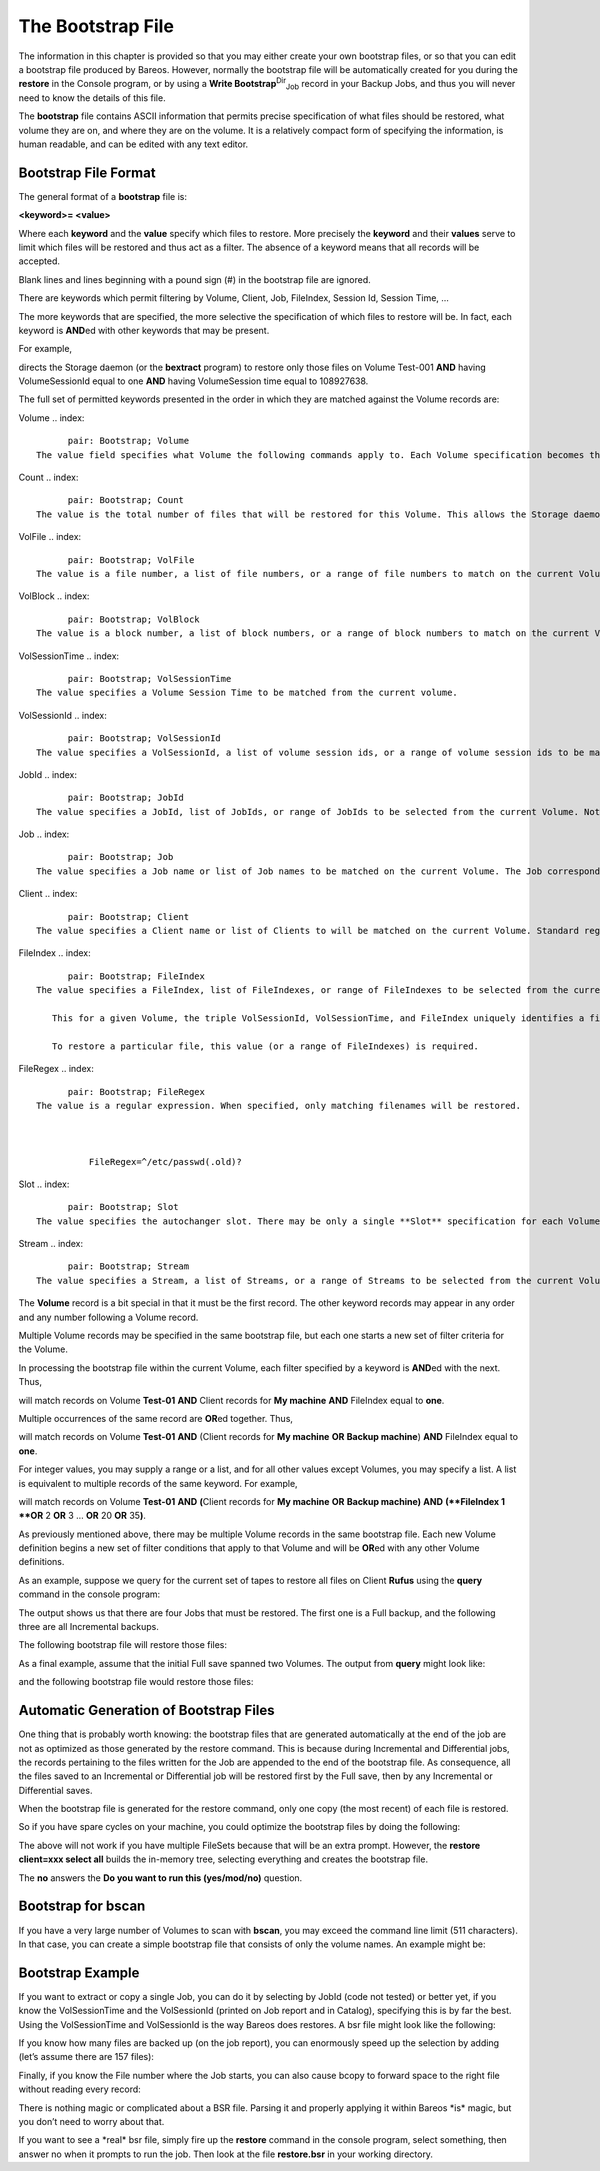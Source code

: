 .. _BootstrapChapter:

The Bootstrap File
==================

.. index::
   pair: File; Bootstrap
.. index::
    pair: Bootstrap; File


.. raw:: latex

   \TODO{This chapter is going to be rewritten (by Philipp).}

The information in this chapter is provided so that you may either create your own bootstrap files, or so that you can edit a bootstrap file produced by Bareos. However, normally the bootstrap file will be automatically created for you during the :strong:`restore` in the Console program, or by using a **Write Bootstrap**:sup:`Dir`:sub:`Job`  record in your Backup Jobs, and thus you will never need to know the details of this file.

The **bootstrap** file contains ASCII information that permits precise specification of what files should be restored, what volume they are on, and where they are on the volume. It is a relatively compact form of specifying the information, is human readable, and can be edited with any text editor.

Bootstrap File Format
---------------------

.. index::
   pair: Bootstrap; File Format


The general format of a **bootstrap** file is:

**<keyword>= <value>**

Where each **keyword** and the **value** specify which files to restore. More precisely the **keyword** and their **values** serve to limit which files will be restored and thus act as a filter. The absence of a keyword means that all records will be accepted.

Blank lines and lines beginning with a pound sign (#) in the bootstrap file are ignored.

There are keywords which permit filtering by Volume, Client, Job, FileIndex, Session Id, Session Time, ...

The more keywords that are specified, the more selective the specification of which files to restore will be. In fact, each keyword is **AND**\ ed with other keywords that may be present.

For example,

.. raw:: latex

   



    Volume = Test-001
    VolSessionId = 1
    VolSessionTime = 108927638

.. raw:: latex

   

directs the Storage daemon (or the **bextract** program) to restore only those files on Volume Test-001 **AND** having VolumeSessionId equal to one **AND** having VolumeSession time equal to 108927638.

The full set of permitted keywords presented in the order in which they are matched against the Volume records are:

Volume
.. index::
       pair: Bootstrap; Volume
 The value field specifies what Volume the following commands apply to. Each Volume specification becomes the current Volume, to which all the following commands apply until a new current Volume (if any) is specified. If the Volume name contains spaces, it should be enclosed in quotes. At lease one Volume specification is required.

Count
.. index::
       pair: Bootstrap; Count
 The value is the total number of files that will be restored for this Volume. This allows the Storage daemon to know when to stop reading the Volume. This value is optional.

VolFile
.. index::
       pair: Bootstrap; VolFile
 The value is a file number, a list of file numbers, or a range of file numbers to match on the current Volume. The file number represents the physical file on the Volume where the data is stored. For a tape volume, this record is used to position to the correct starting file, and once the tape is past the last specified file, reading will stop.

VolBlock
.. index::
       pair: Bootstrap; VolBlock
 The value is a block number, a list of block numbers, or a range of block numbers to match on the current Volume. The block number represents the physical block within the file on the Volume where the data is stored.

VolSessionTime
.. index::
       pair: Bootstrap; VolSessionTime
 The value specifies a Volume Session Time to be matched from the current volume.

VolSessionId
.. index::
       pair: Bootstrap; VolSessionId
 The value specifies a VolSessionId, a list of volume session ids, or a range of volume session ids to be matched from the current Volume. Each VolSessionId and VolSessionTime pair corresponds to a unique Job that is backed up on the Volume.

JobId
.. index::
       pair: Bootstrap; JobId
 The value specifies a JobId, list of JobIds, or range of JobIds to be selected from the current Volume. Note, the JobId may not be unique if you have multiple Directors, or if you have reinitialized your database. The JobId filter works only if you do not run multiple simultaneous jobs. This value is optional and not used by Bareos to restore files.

Job
.. index::
       pair: Bootstrap; Job
 The value specifies a Job name or list of Job names to be matched on the current Volume. The Job corresponds to a unique VolSessionId and VolSessionTime pair. However, the Job is perhaps a bit more readable by humans. Standard regular expressions (wildcards) may be used to match Job names. The Job filter works only if you do not run multiple simultaneous jobs. This value is optional and not used by Bareos to restore files.

Client
.. index::
       pair: Bootstrap; Client
 The value specifies a Client name or list of Clients to will be matched on the current Volume. Standard regular expressions (wildcards) may be used to match Client names. The Client filter works only if you do not run multiple simultaneous jobs. This value is optional and not used by Bareos to restore files.

FileIndex
.. index::
       pair: Bootstrap; FileIndex
 The value specifies a FileIndex, list of FileIndexes, or range of FileIndexes to be selected from the current Volume. Each file (data) stored on a Volume within a Session has a unique FileIndex. For each Session, the first file written is assigned FileIndex equal to one and incremented for each file backed up.

    This for a given Volume, the triple VolSessionId, VolSessionTime, and FileIndex uniquely identifies a file stored on the Volume. Multiple copies of the same file may be stored on the same Volume, but for each file, the triple VolSessionId, VolSessionTime, and FileIndex will be unique. This triple is stored in the Catalog database for each file.

    To restore a particular file, this value (or a range of FileIndexes) is required.

FileRegex
.. index::
       pair: Bootstrap; FileRegex
 The value is a regular expression. When specified, only matching filenames will be restored.



           FileRegex=^/etc/passwd(.old)?

Slot
.. index::
       pair: Bootstrap; Slot
 The value specifies the autochanger slot. There may be only a single **Slot** specification for each Volume.

Stream
.. index::
       pair: Bootstrap; Stream
 The value specifies a Stream, a list of Streams, or a range of Streams to be selected from the current Volume. Unless you really know what you are doing (the internals of Bareos), you should avoid this specification. This value is optional and not used by Bareos to restore files.

The **Volume** record is a bit special in that it must be the first record. The other keyword records may appear in any order and any number following a Volume record.

Multiple Volume records may be specified in the same bootstrap file, but each one starts a new set of filter criteria for the Volume.

In processing the bootstrap file within the current Volume, each filter specified by a keyword is **AND**\ ed with the next. Thus,

.. raw:: latex

   



    Volume = Test-01
    Client = "My machine"
    FileIndex = 1

.. raw:: latex

   

will match records on Volume **Test-01** **AND** Client records for **My machine** **AND** FileIndex equal to **one**.

Multiple occurrences of the same record are **OR**\ ed together. Thus,

.. raw:: latex

   



    Volume = Test-01
    Client = "My machine"
    Client = "Backup machine"
    FileIndex = 1

.. raw:: latex

   

will match records on Volume **Test-01** **AND** (Client records for **My machine** **OR** **Backup machine**) **AND** FileIndex equal to **one**.

For integer values, you may supply a range or a list, and for all other values except Volumes, you may specify a list. A list is equivalent to multiple records of the same keyword. For example,

.. raw:: latex

   



    Volume = Test-01
    Client = "My machine", "Backup machine"
    FileIndex = 1-20, 35

.. raw:: latex

   

will match records on Volume **Test-01** **AND** **(**\ Client records for **My machine** **OR** **Backup machine**\ **)** **AND** **(**FileIndex 1 **OR** 2 **OR** 3 ... **OR** 20 **OR** 35\ **)**.

As previously mentioned above, there may be multiple Volume records in the same bootstrap file. Each new Volume definition begins a new set of filter conditions that apply to that Volume and will be **OR**\ ed with any other Volume definitions.

As an example, suppose we query for the current set of tapes to restore all files on Client **Rufus** using the **query** command in the console program:

.. raw:: latex

   



    Using default Catalog name=MySQL DB=bareos
    *query
    Available queries:
         1: List Job totals:
         2: List where a file is saved:
         3: List where the most recent copies of a file are saved:
         4: List total files/bytes by Job:
         5: List total files/bytes by Volume:
         6: List last 10 Full Backups for a Client:
         7: List Volumes used by selected JobId:
         8: List Volumes to Restore All Files:
    Choose a query (1-8): 8
    Enter Client Name: Rufus
    +-------+------------------+------------+-----------+----------+------------+
    | JobId | StartTime        | VolumeName | StartFile | VolSesId | VolSesTime |
    +-------+------------------+------------+-----------+----------+------------+
    | 154   | 2002-05-30 12:08 | test-02    | 0         | 1        | 1022753312 |
    | 202   | 2002-06-15 10:16 | test-02    | 0         | 2        | 1024128917 |
    | 203   | 2002-06-15 11:12 | test-02    | 3         | 1        | 1024132350 |
    | 204   | 2002-06-18 08:11 | test-02    | 4         | 1        | 1024380678 |
    +-------+------------------+------------+-----------+----------+------------+

.. raw:: latex

   

The output shows us that there are four Jobs that must be restored. The first one is a Full backup, and the following three are all Incremental backups.

The following bootstrap file will restore those files:

.. raw:: latex

   



    Volume=test-02
    VolSessionId=1
    VolSessionTime=1022753312
    Volume=test-02
    VolSessionId=2
    VolSessionTime=1024128917
    Volume=test-02
    VolSessionId=1
    VolSessionTime=1024132350
    Volume=test-02
    VolSessionId=1
    VolSessionTime=1024380678

.. raw:: latex

   

As a final example, assume that the initial Full save spanned two Volumes. The output from **query** might look like:

.. raw:: latex

   



    +-------+------------------+------------+-----------+----------+------------+
    | JobId | StartTime        | VolumeName | StartFile | VolSesId | VolSesTime |
    +-------+------------------+------------+-----------+----------+------------+
    | 242   | 2002-06-25 16:50 | File0003   | 0         | 1        | 1025016612 |
    | 242   | 2002-06-25 16:50 | File0004   | 0         | 1        | 1025016612 |
    | 243   | 2002-06-25 16:52 | File0005   | 0         | 2        | 1025016612 |
    | 246   | 2002-06-25 19:19 | File0006   | 0         | 2        | 1025025494 |
    +-------+------------------+------------+-----------+----------+------------+

.. raw:: latex

   

and the following bootstrap file would restore those files:

.. raw:: latex

   



    Volume=File0003
    VolSessionId=1
    VolSessionTime=1025016612
    Volume=File0004
    VolSessionId=1
    VolSessionTime=1025016612
    Volume=File0005
    VolSessionId=2
    VolSessionTime=1025016612
    Volume=File0006
    VolSessionId=2
    VolSessionTime=1025025494

.. raw:: latex

   

Automatic Generation of Bootstrap Files
---------------------------------------

.. index::
   pair: Files; Automatic Generation of Bootstrap
.. index::
    pair: Bootstrap; Automatic Generation


One thing that is probably worth knowing: the bootstrap files that are generated automatically at the end of the job are not as optimized as those generated by the restore command. This is because during Incremental and Differential jobs, the records pertaining to the files written for the Job are appended to the end of the bootstrap file. As consequence, all the files saved to an Incremental or Differential job will be restored first by the Full save, then by any Incremental or Differential
saves.

When the bootstrap file is generated for the restore command, only one copy (the most recent) of each file is restored.

So if you have spare cycles on your machine, you could optimize the bootstrap files by doing the following:

.. raw:: latex

   



       bconsole
       restore client=xxx select all
       done
       no
       quit
       Backup bootstrap file.

.. raw:: latex

   

The above will not work if you have multiple FileSets because that will be an extra prompt. However, the **restore client=xxx select all** builds the in-memory tree, selecting everything and creates the bootstrap file.

The **no** answers the **Do you want to run this (yes/mod/no)** question.

Bootstrap for bscan
-------------------

.. index::
   single: bscan
.. index::
    pair: bscan; bootstrap
.. index::
    pair: Bootstrap; bscan
.. index::
    pair: Command; bscan
 

.. _`bscanBootstrap`: bscanBootstrap

If you have a very large number of Volumes to scan with **bscan**, you may exceed the command line limit (511 characters). In that case, you can create a simple bootstrap file that consists of only the volume names. An example might be:

.. raw:: latex

   



    Volume="Vol001"
    Volume="Vol002"
    Volume="Vol003"
    Volume="Vol004"
    Volume="Vol005"

.. raw:: latex

   

Bootstrap Example
-----------------

.. index::
   pair: Example; Bootstrap
.. index::
    pair: Bootstrap; Example


If you want to extract or copy a single Job, you can do it by selecting by JobId (code not tested) or better yet, if you know the VolSessionTime and the VolSessionId (printed on Job report and in Catalog), specifying this is by far the best. Using the VolSessionTime and VolSessionId is the way Bareos does restores. A bsr file might look like the following:

.. raw:: latex

   



    Volume="Vol001"
    VolSessionId=10
    VolSessionTime=1080847820

.. raw:: latex

   

If you know how many files are backed up (on the job report), you can enormously speed up the selection by adding (let’s assume there are 157 files):

.. raw:: latex

   



    FileIndex=1-157
    Count=157

.. raw:: latex

   

Finally, if you know the File number where the Job starts, you can also cause bcopy to forward space to the right file without reading every record:

.. raw:: latex

   



    VolFile=20

.. raw:: latex

   

There is nothing magic or complicated about a BSR file. Parsing it and properly applying it within Bareos \*is\* magic, but you don’t need to worry about that.

If you want to see a \*real\* bsr file, simply fire up the **restore** command in the console program, select something, then answer no when it prompts to run the job. Then look at the file **restore.bsr** in your working directory.
